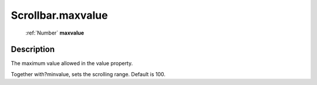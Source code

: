 .. _Scrollbar.maxvalue:

================================================
Scrollbar.maxvalue
================================================

   :ref:`Number` **maxvalue**


Description
-----------

The maximum value allowed in the value property.

Together with?minvalue, sets the scrolling range. Default is 100.
